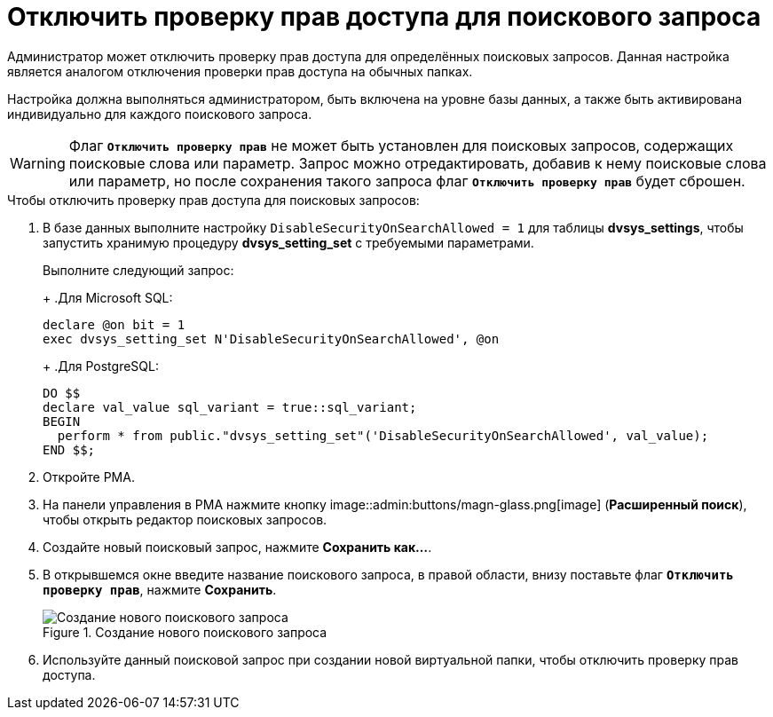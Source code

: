 = Отключить проверку прав доступа для поискового запроса

Администратор может отключить проверку прав доступа для определённых поисковых запросов. Данная настройка является аналогом отключения проверки прав доступа на обычных папках.

Настройка должна выполняться администратором, быть включена на уровне базы данных, а также быть активирована индивидуально для каждого поискового запроса.

[WARNING]
====
Флаг `*Отключить проверку прав*` не может быть установлен для поисковых запросов, содержащих поисковые слова или параметр. Запрос можно отредактировать, добавив к нему поисковые слова или параметр, но после сохранения такого запроса флаг `*Отключить проверку прав*` будет сброшен.
====

.Чтобы отключить проверку прав доступа для поисковых запросов:
. В базе данных выполните настройку `DisableSecurityOnSearchAllowed = 1` для таблицы *dvsys_settings*, чтобы запустить хранимую процедуру *dvsys_setting_set* с требуемыми параметрами.
+
****
Выполните следующий запрос:
+
.Для Microsoft SQL:
[source,sql]
----
declare @on bit = 1
exec dvsys_setting_set N'DisableSecurityOnSearchAllowed', @on
----
+
.Для PostgreSQL:
[source,pgsql]
----
DO $$
declare val_value sql_variant = true::sql_variant;
BEGIN
  perform * from public."dvsys_setting_set"('DisableSecurityOnSearchAllowed', val_value);
END $$;
----
****
+
. Откройте РМА.
. На панели управления в РМА нажмите кнопку image::admin:buttons/magn-glass.png[image] (*Расширенный поиск*), чтобы открыть редактор поисковых запросов.
. Создайте новый поисковый запрос, нажмите *Сохранить как...*.
. В открывшемся окне введите название поискового запроса, в правой области, внизу поставьте флаг `*Отключить проверку прав*`, нажмите *Сохранить*.
+
.Создание нового поискового запроса
image::admin:create-new-fulltext-query.png[Создание нового поискового запроса]
+
. Используйте данный поисковой запрос при создании новой виртуальной папки, чтобы отключить проверку прав доступа.
